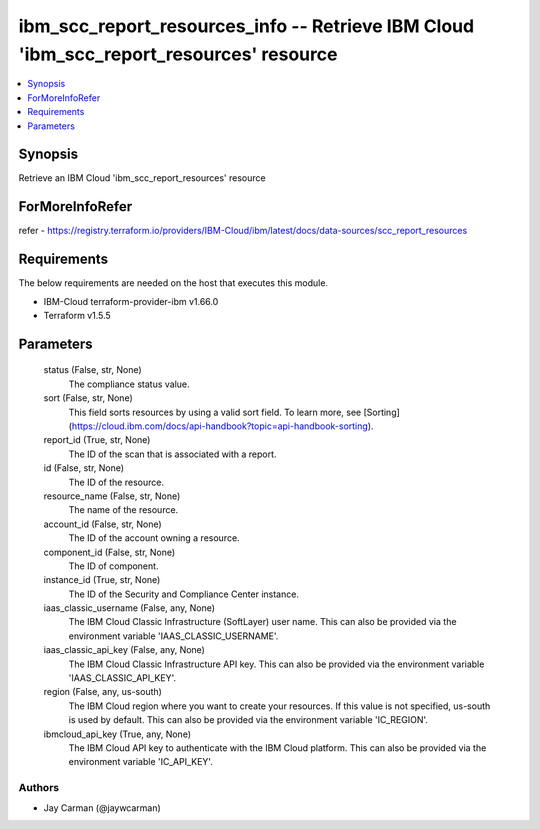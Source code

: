 
ibm_scc_report_resources_info -- Retrieve IBM Cloud 'ibm_scc_report_resources' resource
=======================================================================================

.. contents::
   :local:
   :depth: 1


Synopsis
--------

Retrieve an IBM Cloud 'ibm_scc_report_resources' resource


ForMoreInfoRefer
----------------
refer - https://registry.terraform.io/providers/IBM-Cloud/ibm/latest/docs/data-sources/scc_report_resources

Requirements
------------
The below requirements are needed on the host that executes this module.

- IBM-Cloud terraform-provider-ibm v1.66.0
- Terraform v1.5.5



Parameters
----------

  status (False, str, None)
    The compliance status value.


  sort (False, str, None)
    This field sorts resources by using a valid sort field. To learn more, see [Sorting](https://cloud.ibm.com/docs/api-handbook?topic=api-handbook-sorting).


  report_id (True, str, None)
    The ID of the scan that is associated with a report.


  id (False, str, None)
    The ID of the resource.


  resource_name (False, str, None)
    The name of the resource.


  account_id (False, str, None)
    The ID of the account owning a resource.


  component_id (False, str, None)
    The ID of component.


  instance_id (True, str, None)
    The ID of the Security and Compliance Center instance.


  iaas_classic_username (False, any, None)
    The IBM Cloud Classic Infrastructure (SoftLayer) user name. This can also be provided via the environment variable 'IAAS_CLASSIC_USERNAME'.


  iaas_classic_api_key (False, any, None)
    The IBM Cloud Classic Infrastructure API key. This can also be provided via the environment variable 'IAAS_CLASSIC_API_KEY'.


  region (False, any, us-south)
    The IBM Cloud region where you want to create your resources. If this value is not specified, us-south is used by default. This can also be provided via the environment variable 'IC_REGION'.


  ibmcloud_api_key (True, any, None)
    The IBM Cloud API key to authenticate with the IBM Cloud platform. This can also be provided via the environment variable 'IC_API_KEY'.













Authors
~~~~~~~

- Jay Carman (@jaywcarman)

